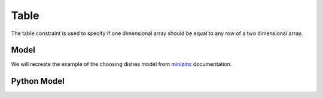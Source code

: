 Table
=====

The table constraint is used to specify if one dimensional array
should be equal to any row of a two dimensional array.

Model
-----

We will recreate the example of the choosing dishes model from
`minizinc <https://www.minizinc.org/doc-2.5.4/en/predicates.html#table>`_
documentation.

Python Model
------------

.. testcode::

    import enum
    import zython as zn


    class Food(enum.IntEnum):
        icecream = 1
        banana = 2
        chocolate_cake = 3
        lasagna = 4
        steak = 5
        rice = 6
        chips = 7
        brocolli = 8
        beans = 9


    class Feature(enum.IntEnum):
        name = 0
        energy = 1
        protein = 2
        salt = 3
        fat = 4
        cost = 5


    DD = [
        [Food.icecream.value, 1200, 50, 10, 120, 400],
        [Food.banana.value, 800, 120, 5, 20, 120],
        [Food.chocolate_cake.value, 2500, 400, 20, 100, 600],
        [Food.lasagna.value, 3000, 200, 100, 250, 450],
        [Food.steak.value, 1800, 800, 50, 100, 1200],
        [Food.rice.value, 1200, 50, 5, 20, 100],
        [Food.chips.value, 2000, 50, 200, 200, 250],
        [Food.brocolli.value, 700, 100, 10, 10, 125],
        [Food.beans.value, 1900, 250, 60, 90, 150],
    ]


    class MyModel(zn.Model):
        def __init__(
            self,
            food,
            mains,
            sides,
            desserts,
            dd,
            min_energy,
            min_protein,
            max_salt,
            max_fat,
        ):
            self.food = food
            self.mains = zn.Set(mains)
            self.sides = zn.Set(sides)
            self.desserts = zn.Set(desserts)
            self.dd = zn.Array(dd)
            self.main = zn.Array(zn.var(int), shape=len(Feature))
            self.side = zn.Array(zn.var(int), shape=len(Feature))
            self.dessert = zn.Array(zn.var(int), shape=len(Feature))
            self.budget = zn.var(int)

            self.constraints = [
                self.mains.contains(self.main[Feature.name]),
                self.sides.contains(self.side[Feature.name]),
                self.desserts.contains(self.dessert[Feature.name]),
                self.main[Feature.energy] + self.side[Feature.energy] + self.dessert[Feature.energy] >= min_energy,
                self.main[Feature.protein] + self.side[Feature.protein] + self.dessert[Feature.protein] >= min_protein,
                self.main[Feature.salt] + self.side[Feature.salt] + self.dessert[Feature.salt] <= max_salt,
                self.main[Feature.fat] + self.side[Feature.fat] + self.dessert[Feature.fat] <= max_fat,
                self.budget == self.main[Feature.cost] + self.side[Feature.cost] + self.dessert[Feature.cost],

                zn.table(self.main, self.dd),
                zn.table(self.side, self.dd),
                zn.table(self.dessert, self.dd),
            ]


    model = MyModel(
        Food,
        mains={Food.lasagna, Food.steak, Food.rice},
        sides={Food.chips, Food.brocolli, Food.beans},
        desserts={Food.icecream, Food.banana, Food.chocolate_cake},
        dd=DD,
        min_energy=3300,
        min_protein=500,
        max_salt=180,
        max_fat=320,
    )
    result = model.solve_minimize(model.budget)
    menu = [Food(result[dish][Feature.name]) for dish in ("main", "side", "dessert")]
    print(menu, result["budget"])


.. testoutput::

    [<Food.rice: 6>, <Food.brocolli: 8>, <Food.chocolate_cake: 3>] 825
